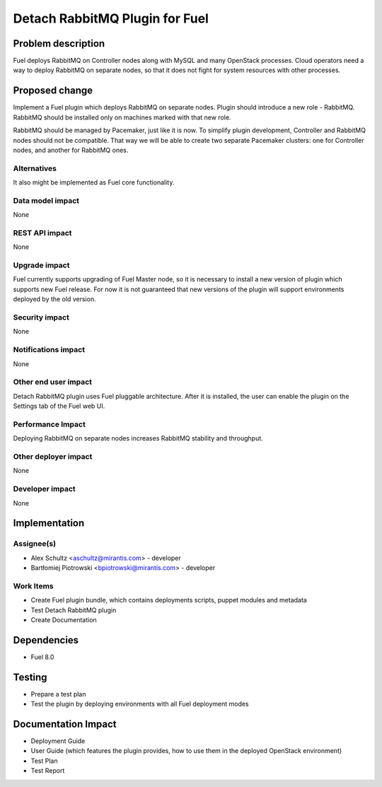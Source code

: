 ..
 This work is licensed under a Creative Commons Attribution 3.0 Unported
 License.

 http://creativecommons.org/licenses/by/3.0/legalcode

===================================================
Detach RabbitMQ Plugin for Fuel
===================================================

Problem description
===================

Fuel deploys RabbitMQ on Controller nodes along with MySQL and many OpenStack
processes. Cloud operators need a way to deploy RabbitMQ on separate nodes, so
that it does not fight for system resources with other processes.

Proposed change
===============

Implement a Fuel plugin which deploys RabbitMQ on separate nodes. Plugin
should introduce a new role - RabbitMQ. RabbitMQ should be installed only on
machines marked with that new role.

RabbitMQ should be managed by Pacemaker, just like it is now. To simplify
plugin development, Controller and RabbitMQ nodes should not be compatible.
That way we will be able to create two separate Pacemaker clusters: one for
Controller nodes, and another for RabbitMQ ones.

Alternatives
------------

It also might be implemented as Fuel core functionality.

Data model impact
-----------------

None

REST API impact
---------------

None

Upgrade impact
--------------

Fuel currently supports upgrading of Fuel Master node, so it is necessary to
install a new version of plugin which supports new Fuel release. For now it
is not guaranteed that new versions of the plugin will support environments
deployed by the old version.

Security impact
---------------

None

Notifications impact
--------------------

None

Other end user impact
---------------------

Detach RabbitMQ plugin uses Fuel pluggable architecture. After it is
installed, the user can enable the plugin on the Settings tab of the Fuel
web UI.

Performance Impact
------------------

Deploying RabbitMQ on separate nodes increases RabbitMQ stability and
throughput.

Other deployer impact
---------------------

None

Developer impact
----------------

None

Implementation
==============

Assignee(s)
-----------

- Alex Schultz <aschultz@mirantis.com> - developer
- Bartłomiej Piotrowski <bpiotrowski@mirantis.com> - developer

Work Items
----------

* Create Fuel plugin bundle, which contains deployments scripts, puppet
  modules and metadata
* Test Detach RabbitMQ plugin
* Create Documentation


Dependencies
============

* Fuel 8.0

Testing
=======

* Prepare a test plan
* Test the plugin by deploying environments with all Fuel deployment modes

Documentation Impact
====================

* Deployment Guide
* User Guide (which features the plugin provides, how to use them in the
  deployed OpenStack environment)
* Test Plan
* Test Report

